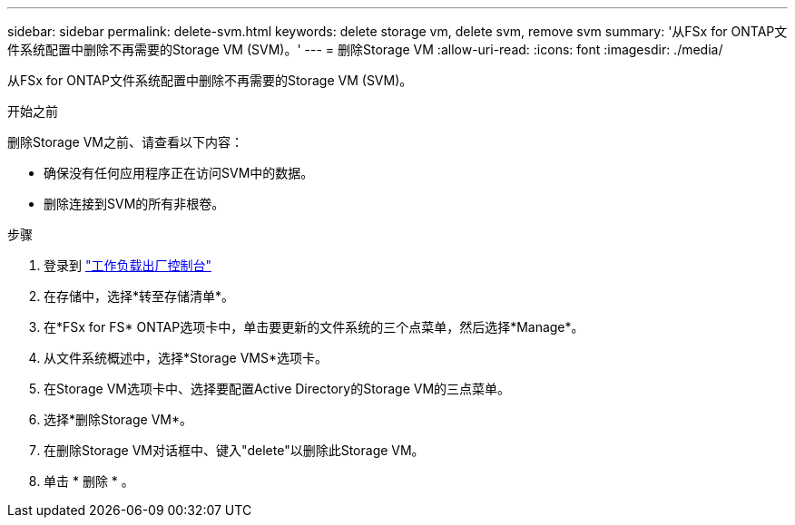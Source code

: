 ---
sidebar: sidebar 
permalink: delete-svm.html 
keywords: delete storage vm, delete svm, remove svm 
summary: '从FSx for ONTAP文件系统配置中删除不再需要的Storage VM (SVM)。' 
---
= 删除Storage VM
:allow-uri-read: 
:icons: font
:imagesdir: ./media/


[role="lead"]
从FSx for ONTAP文件系统配置中删除不再需要的Storage VM (SVM)。

.开始之前
删除Storage VM之前、请查看以下内容：

* 确保没有任何应用程序正在访问SVM中的数据。
* 删除连接到SVM的所有非根卷。


.步骤
. 登录到 link:https://console.workloads.netapp.com/["工作负载出厂控制台"^]
. 在存储中，选择*转至存储清单*。
. 在*FSx for FS* ONTAP选项卡中，单击要更新的文件系统的三个点菜单，然后选择*Manage*。
. 从文件系统概述中，选择*Storage VMS*选项卡。
. 在Storage VM选项卡中、选择要配置Active Directory的Storage VM的三点菜单。
. 选择*删除Storage VM*。
. 在删除Storage VM对话框中、键入"delete"以删除此Storage VM。
. 单击 * 删除 * 。

